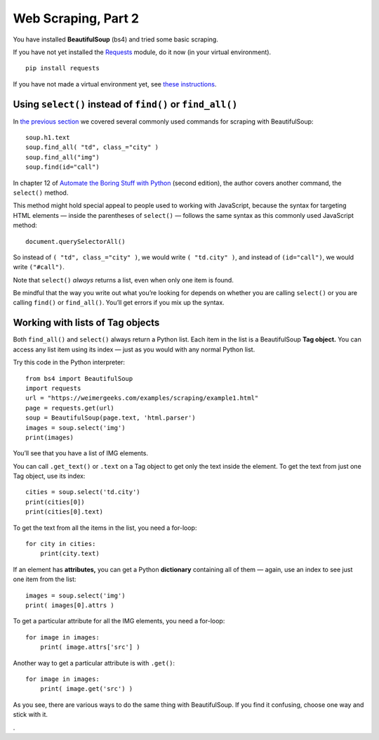 Web Scraping, Part 2
====================

You have installed **BeautifulSoup** (bs4) and tried some basic scraping.

If you have not yet installed the `Requests <https://requests.readthedocs.io/en/master/>`_ module, do it now (in your virtual environment). ::

    pip install requests

If you have not made a virtual environment yet, see `these instructions <http://bit.ly/install-python3-jupyter>`_.

Using ``select()`` instead of ``find()`` or ``find_all()``
----------------------------------------------------------

In `the previous section <scraping.html>`_ we covered several commonly used commands for scraping with BeautifulSoup: ::

    soup.h1.text
    soup.find_all( "td", class_="city" )
    soup.find_all("img")
    soup.find(id="call")

In chapter 12 of `Automate the Boring Stuff with Python <https://automatetheboringstuff.com/>`_ (second edition), the author covers another command, the ``select()`` method.

This method might hold special appeal to people used to working with JavaScript, because the syntax for targeting HTML elements — inside the parentheses of ``select()`` — follows the same syntax as this commonly used JavaScript method: ::

    document.querySelectorAll()

So instead of ``( "td", class_="city" )``, we would write ``( "td.city" )``, and instead of ``(id="call")``, we would write ``("#call")``.

Note that ``select()`` *always* returns a list, even when only one item is found.

Be mindful that the way you write out what you’re looking for depends on whether you are calling ``select()`` or you are calling ``find()`` or ``find_all()``. You’ll get errors if you mix up the syntax.

Working with lists of Tag objects
---------------------------------

Both ``find_all()`` and ``select()`` always return a Python list. Each item in the list is a BeautifulSoup **Tag object.** You can access any list item using its index — just as you would with any normal Python list.

Try this code in the Python interpreter: ::

    from bs4 import BeautifulSoup
    import requests
    url = "https://weimergeeks.com/examples/scraping/example1.html"
    page = requests.get(url)
    soup = BeautifulSoup(page.text, 'html.parser')
    images = soup.select('img')
    print(images)

You’ll see that you have a list of IMG elements.

You can call ``.get_text()`` or ``.text`` on a Tag object to get only the text inside the element. To get the text from just one Tag object, use its index: ::

    cities = soup.select('td.city')
    print(cities[0])
    print(cities[0].text)

To get the text from all the items in the list, you need a for-loop: ::

    for city in cities:
        print(city.text)

If an element has **attributes,** you can get a Python **dictionary** containing all of them — again, use an index to see just one item from the list: ::

    images = soup.select('img')
    print( images[0].attrs )

To get a particular attribute for all the IMG elements, you need a for-loop: ::

    for image in images:
        print( image.attrs['src'] )

Another way to get a particular attribute is with ``.get()``: ::

    for image in images:
        print( image.get('src') )

As you see, there are various ways to do the same thing with BeautifulSoup. If you find it confusing, choose one way and stick with it. 





.
